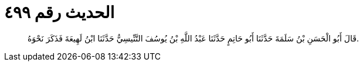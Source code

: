 
= الحديث رقم ٤٩٩

[quote.hadith]
قَالَ أَبُو الْحَسَنِ بْنُ سَلَمَةَ حَدَّثَنَا أَبُو حَاتِمٍ حَدَّثَنَا عَبْدُ اللَّهِ بْنُ يُوسُفَ التَّنِّيسِيُّ حَدَّثَنَا ابْنُ لَهِيعَةَ فَذَكَرَ نَحْوَهُ.